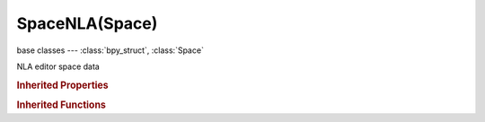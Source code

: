 SpaceNLA(Space)
===============

.. module:: bpy.types

base classes --- :class:`bpy_struct`, :class:`Space`

.. class:: SpaceNLA(Space)

   NLA editor space data

   .. attribute:: auto_snap

      Automatic time snapping settings for transformations

      * ``NONE`` No Auto-Snap.
      * ``STEP`` Frame Step, Snap to 1.0 frame intervals.
      * ``TIME_STEP`` Second Step, Snap to 1.0 second intervals.
      * ``FRAME`` Nearest Frame, Snap to actual frames (nla-action time).
      * ``SECOND`` Nearest Second, Snap to actual seconds (nla-action time).
      * ``MARKER`` Nearest Marker, Snap to nearest marker.

      :type: enum in ['NONE', 'STEP', 'TIME_STEP', 'FRAME', 'SECOND', 'MARKER'], default 'NONE'

   .. data:: dopesheet

      Settings for filtering animation data

      :type: :class:`DopeSheet`, (readonly)

   .. attribute:: show_frame_indicator

      Show frame number beside the current frame indicator line

      :type: boolean, default False

   .. attribute:: show_local_markers

      Show action-local markers on the strips, useful when synchronizing timing across strips

      :type: boolean, default False

   .. attribute:: show_seconds

      Show timing in seconds not frames

      :type: boolean, default False

   .. attribute:: show_strip_curves

      Show influence F-Curves on strips

      :type: boolean, default False

   .. attribute:: use_realtime_update

      When transforming strips, changes to the animation data are flushed to other views

      :type: boolean, default False

   .. classmethod:: bl_rna_get_subclass(id, default=None)
   
      :arg id: The RNA type identifier.
      :type id: string
      :return: The RNA type or default when not found.
      :rtype: :class:`bpy.types.Struct` subclass


   .. classmethod:: bl_rna_get_subclass_py(id, default=None)
   
      :arg id: The RNA type identifier.
      :type id: string
      :return: The class or default when not found.
      :rtype: type


   .. function:: draw_handler_add()

      Undocumented
   .. function:: draw_handler_remove()

      Undocumented
.. rubric:: Inherited Properties

.. hlist::
   :columns: 2

   * :class:`bpy_struct.id_data`
   * :class:`Space.type`
   * :class:`Space.show_locked_time`

.. rubric:: Inherited Functions

.. hlist::
   :columns: 2

   * :class:`bpy_struct.as_pointer`
   * :class:`bpy_struct.driver_add`
   * :class:`bpy_struct.driver_remove`
   * :class:`bpy_struct.get`
   * :class:`bpy_struct.is_property_hidden`
   * :class:`bpy_struct.is_property_readonly`
   * :class:`bpy_struct.is_property_set`
   * :class:`bpy_struct.items`
   * :class:`bpy_struct.keyframe_delete`
   * :class:`bpy_struct.keyframe_insert`
   * :class:`bpy_struct.keys`
   * :class:`bpy_struct.path_from_id`
   * :class:`bpy_struct.path_resolve`
   * :class:`bpy_struct.property_unset`
   * :class:`bpy_struct.type_recast`
   * :class:`bpy_struct.values`

